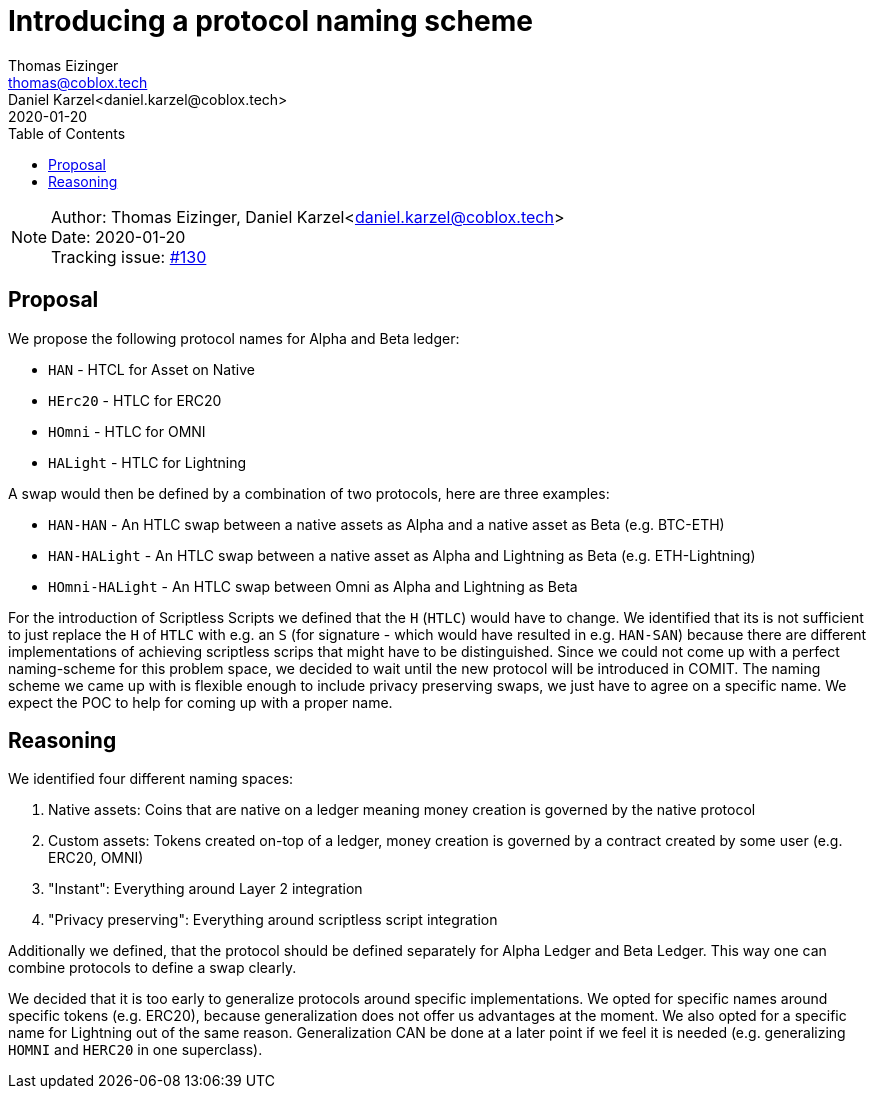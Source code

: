 = Introducing a protocol naming scheme
Thomas Eizinger <thomas@coblox.tech>; Daniel Karzel<daniel.karzel@coblox.tech>
:toc:
:revdate: 2020-01-20

NOTE: Author: {authors} +
Date: {revdate} +
Tracking issue: https://github.com/comit-network/RFCs/issues/130[#130]

== Proposal

We propose the following protocol names for Alpha and Beta ledger:

- `HAN` - HTCL for Asset on Native
- `HErc20` - HTLC for ERC20
- `HOmni` - HTLC for OMNI
- `HALight` - HTLC for Lightning

A swap would then be defined by a combination of two protocols, here are three examples:

- `HAN-HAN` - An HTLC swap between a native assets as Alpha and a native asset as Beta (e.g. BTC-ETH)
- `HAN-HALight` - An HTLC swap between a native asset as Alpha and Lightning as Beta (e.g. ETH-Lightning)
- `HOmni-HALight` - An HTLC swap between Omni as Alpha and Lightning as Beta

For the introduction of Scriptless Scripts we defined that the `H` (`HTLC`) would have to change.
We identified that its is not sufficient to just replace the `H` of `HTLC` with e.g. an `S` (for signature - which would have resulted in e.g. `HAN-SAN`) because there are different implementations of achieving scriptless scrips that might have to be distinguished.
Since we could not come up with a perfect naming-scheme for this problem space, we decided to wait until the new protocol will be introduced in COMIT.
The naming scheme we came up with is flexible enough to include privacy preserving swaps, we just have to agree on a specific name.
We expect the POC to help for coming up with a proper name.

== Reasoning

We identified four different naming spaces:

. Native assets: Coins that are native on a ledger meaning money creation is governed by the native protocol
. Custom assets: Tokens created on-top of a ledger, money creation is governed by a contract created by some user (e.g. ERC20, OMNI)
. "Instant": Everything around Layer 2 integration
. "Privacy preserving": Everything around scriptless script integration

Additionally we defined, that the protocol should be defined separately for Alpha Ledger and Beta Ledger.
This way one can combine protocols to define a swap clearly.

We decided that it is too early to generalize protocols around specific implementations.
We opted for specific names around specific tokens (e.g. ERC20), because generalization does not offer us advantages at the moment.
We also opted for a specific name for Lightning out of the same reason.
Generalization CAN be done at a later point if we feel it is needed (e.g. generalizing `HOMNI` and `HERC20` in one superclass).
